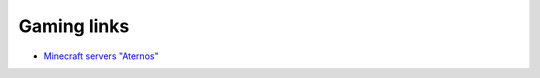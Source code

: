 ==============
 Gaming links
==============

* `Minecraft servers "Aternos" <https://aternos.org/:en/>`_

  
